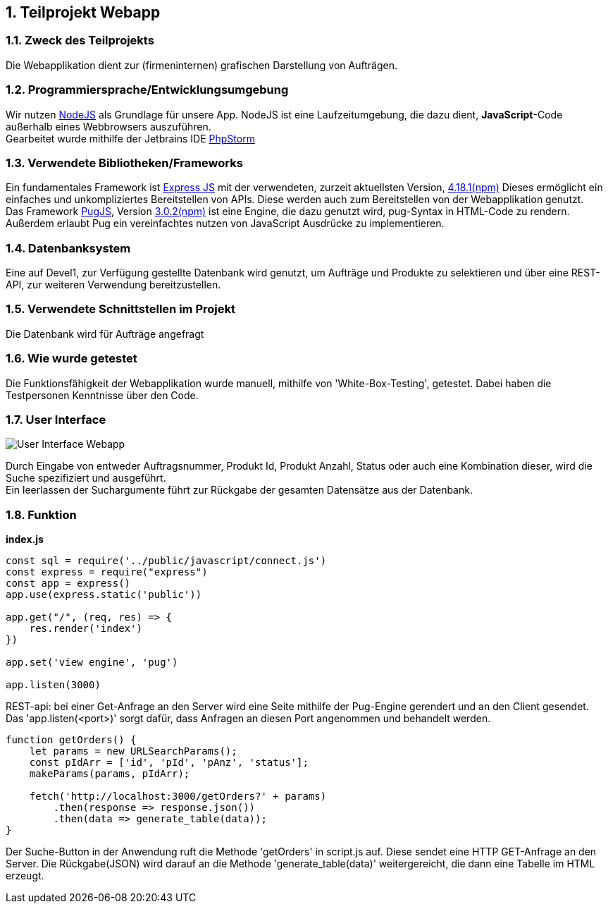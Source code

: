 :numbered:
== Teilprojekt Webapp

=== Zweck des Teilprojekts
Die Webapplikation dient zur (firmeninternen) grafischen Darstellung von Aufträgen.

=== Programmiersprache/Entwicklungsumgebung
Wir nutzen link:https://nodejs.org[NodeJS] als Grundlage für unsere App.
NodeJS ist eine Laufzeitumgebung, die dazu dient,
*JavaScript*-Code außerhalb eines Webbrowsers auszuführen. +
Gearbeitet wurde mithilfe der Jetbrains IDE link:https://www.jetbrains.com/phpstorm/[PhpStorm]

=== Verwendete Bibliotheken/Frameworks
Ein fundamentales Framework ist link:https://expressjs.com/[Express JS] mit der verwendeten, zurzeit aktuellsten Version, link:https://www.npmjs.com/package/express[4.18.1(npm)]
Dieses ermöglicht ein einfaches und unkompliziertes Bereitstellen von APIs. Diese werden auch zum Bereitstellen von der Webapplikation genutzt. +
Das Framework link:https://pugjs.org/[PugJS], Version link:https://npmjs.com/package/pug[3.0.2(npm)] ist eine Engine, die dazu genutzt wird, pug-Syntax in HTML-Code zu rendern. +
Außerdem erlaubt Pug ein vereinfachtes nutzen von JavaScript Ausdrücke zu implementieren.

=== Datenbanksystem
Eine auf Devel1, zur Verfügung gestellte Datenbank wird genutzt, um Aufträge und Produkte zu selektieren und über eine REST-API, zur weiteren Verwendung bereitzustellen.

=== Verwendete Schnittstellen im Projekt
Die Datenbank wird für Aufträge angefragt

=== Wie wurde getestet
Die Funktionsfähigkeit der Webapplikation wurde manuell, mithilfe von 'White-Box-Testing', getestet.
Dabei haben die Testpersonen Kenntnisse über den Code.

=== User Interface
image::ui-webapp.png[User Interface Webapp]
Durch Eingabe von entweder Auftragsnummer, Produkt Id, Produkt Anzahl, Status oder auch eine Kombination dieser, wird die Suche spezifiziert und ausgeführt. +
Ein leerlassen der Suchargumente führt zur Rückgabe der gesamten Datensätze aus der Datenbank.

=== Funktion

*index.js*
[source,javascript]
----
const sql = require('../public/javascript/connect.js')
const express = require("express")
const app = express()
app.use(express.static('public'))

app.get("/", (req, res) => {
    res.render('index')
})

app.set('view engine', 'pug')

app.listen(3000)
----

REST-api: bei einer Get-Anfrage an den Server wird eine Seite mithilfe der Pug-Engine gerendert und an den Client gesendet. +
Das 'app.listen(<port>)' sorgt dafür, dass Anfragen an diesen Port angenommen und behandelt werden.

[source,javscript]
----
function getOrders() {
    let params = new URLSearchParams();
    const pIdArr = ['id', 'pId', 'pAnz', 'status'];
    makeParams(params, pIdArr);

    fetch('http://localhost:3000/getOrders?' + params)
        .then(response => response.json())
        .then(data => generate_table(data));
}
----
Der Suche-Button in der Anwendung ruft die Methode 'getOrders' in script.js auf. 
Diese sendet eine HTTP GET-Anfrage an den Server. Die Rückgabe(JSON) wird darauf an die Methode 'generate_table(data)' weitergereicht, die dann eine Tabelle im HTML erzeugt.